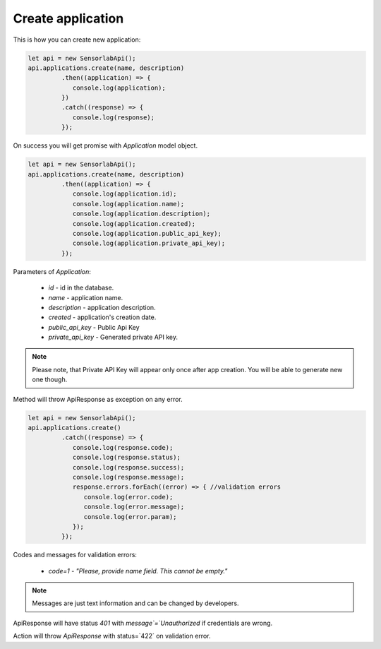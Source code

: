 Create application
~~~~~~~~~~~~~~~~~~

This is how you can create new application:

.. code-block:: javascript

    let api = new SensorlabApi();
    api.applications.create(name, description)
             .then((application) => {
                console.log(application);
             })
             .catch((response) => {
                console.log(response);
             });

On success you will get promise with `Application` model object.

.. code-block:: javascript

    let api = new SensorlabApi();
    api.applications.create(name, description)
             .then((application) => {
                console.log(application.id);
                console.log(application.name);
                console.log(application.description);
                console.log(application.created);
                console.log(application.public_api_key);
                console.log(application.private_api_key);
             });

Parameters of `Application`:

    - `id` - id in the database.
    - `name` - application name.
    - `description` - application description.
    - `created` - application's creation date.
    - `public_api_key` - Public Api Key
    - `private_api_key` - Generated private API key.

.. note::
    Please note, that Private API Key will appear only once after app creation.
    You will be able to generate new one though.

Method will throw ApiResponse as exception on any error.

.. code-block:: javascript

    let api = new SensorlabApi();
    api.applications.create()
             .catch((response) => {
                console.log(response.code);
                console.log(response.status);
                console.log(response.success);
                console.log(response.message);
                response.errors.forEach((error) => { //validation errors
                   console.log(error.code);
                   console.log(error.message);
                   console.log(error.param);
                });
             });

Codes and messages for validation errors:

    - `code=1` - `"Please, provide name field. This cannot be empty."`

.. note:: Messages are just text information and can be changed by developers.

ApiResponse will have status `401` with `message`=`Unauthorized` if credentials are wrong.

Action will throw `ApiResponse` with status=`422` on validation error.